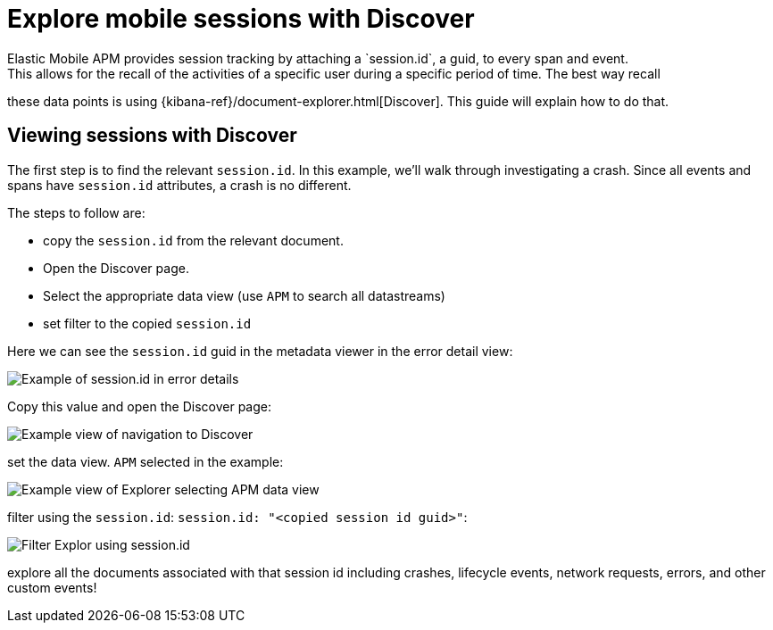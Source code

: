 [[apm-mobile-session-explorer]]
= Explore mobile sessions with Discover
Elastic Mobile APM provides session tracking by attaching a `session.id`, a guid, to every span and event.
This allows for the recall of the activities of a specific user during a specific period of time. The best way recall
these data points is using {kibana-ref}/document-explorer.html[Discover]. This guide will explain how to do that.

[discrete]
[[viewing-sessions-with-discover]]
== Viewing sessions with Discover

The first step is to find the relevant `session.id`. In this example, we'll walk through investigating a crash.
Since all events and spans have `session.id` attributes, a crash is no different.

The steps to follow are:

* copy the `session.id` from the relevant document.
* Open the Discover page.
* Select the appropriate data view (use `APM` to search all datastreams)
* set filter to the copied `session.id`

Here we can see the `session.id` guid in the metadata viewer in the error detail view:
[role="screenshot"]
image::images/mobile-session-error-details.png[Example of session.id in error details]

Copy this value and open the Discover page:

[role="screenshot"]
image::images/mobile-session-explorer-nav.png[Example view of navigation to Discover]


set the data view. `APM` selected in the example:

[role="screenshot"]
image::images/mobile-session-explorer-apm.png[Example view of Explorer selecting APM data view]

filter using the `session.id`: `session.id: "<copied session id guid>"`:

[role="screenshot"]
image::images/mobile-session-filter-discover.png[Filter Explor using session.id]

explore all the documents associated with that session id including crashes, lifecycle events, network requests, errors, and other custom events!
